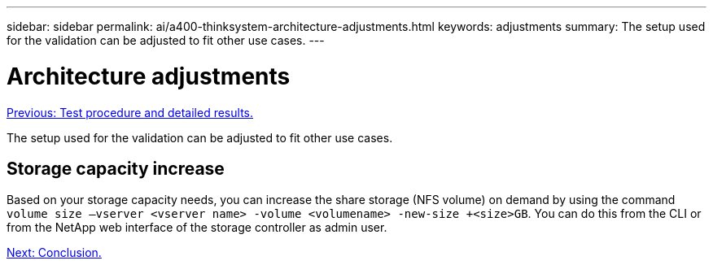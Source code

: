 ---
sidebar: sidebar
permalink: ai/a400-thinksystem-architecture-adjustments.html
keywords: adjustments   
summary: The setup used for the validation can be adjusted to fit other use cases.
---

= Architecture adjustments
:hardbreaks:
:nofooter:
:icons: font
:linkattrs:
:imagesdir: ./../media/

//
// This file was created with NDAC Version 2.0 (August 17, 2020)
//
// 2023-02-13 11:07:00.569688
//

link:a400-thinksystem-test-procedure-and-detailed-results.html[Previous: Test procedure and detailed results.]

[.lead]
The setup used for the validation can be adjusted to fit other use cases.

== Storage capacity increase

Based on your storage capacity needs, you can increase the share storage (NFS volume) on demand by using the command `volume size –vserver <vserver name> -volume <volumename> -new-size +<size>GB`. You can do this from the CLI or from the NetApp web interface of the storage controller as admin user.

link:a400-thinksystem-conclusion.html[Next: Conclusion.]